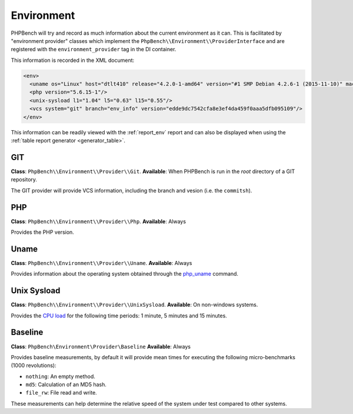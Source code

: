 Environment
===========

PHPBench will try and record as much information about the current environment
as it can. This is facilitated by "environment provider" classes which
implement the ``PhpBench\\Environment\\ProviderInterface`` and are registered
with the ``environment_provider`` tag in the DI container.

This information is recorded in the XML document:

.. code-block:: xml

    <env>
      <uname os="Linux" host="dtlt410" release="4.2.0-1-amd64" version="#1 SMP Debian 4.2.6-1 (2015-11-10)" machine="x86_64"/>
      <php version="5.6.15-1"/>
      <unix-sysload l1="1.04" l5="0.63" l15="0.55"/>
      <vcs system="git" branch="env_info" version="edde9dc7542cfa8e3ef4da459f0aaa5dfb095109"/>
    </env>

This information can be readily viewed with the :ref:`report_env` report and can also be
displayed when using the :ref:`table report generator <generator_table>`.

GIT
---

**Class**: ``PhpBench\\Environment\\Provider\\Git``.
**Available**: When PHPBench is run in the *root* directory of a GIT
repository.

The GIT provider will provide VCS information, including the branch and
vesion (i.e. the ``commitsh``).

PHP
---

**Class**: ``PhpBench\\Environment\\Provider\\Php``.
**Available**: Always

Provides the PHP version.

Uname
-----

**Class**: ``PhpBench\\Environment\\Provider\\Uname``.
**Available**: Always

Provides information about the operating system obtained through the
`php_uname`_ command.

Unix Sysload
------------

**Class**: ``PhpBench\\Environment\\Provider\\UnixSysload``.
**Available**: On non-windows systems.

Provides the `CPU load`_ for the following time periods: 1 minute, 5 minutes and
15 minutes.

Baseline
--------

**Class**: ``PhpBench\Environment\Provider\Baseline``
**Available**: Always

Provides baseline measurements, by default it will provide mean times for
executing the following micro-benchmarks (1000 revolutions):

- ``nothing``: An empty method.
- ``md5``: Calculation of an MD5 hash.
- ``file_rw``: File read and write.

These measurements can help determine the relative speed of the system under
test compared to other systems.

.. _CPU load: https://en.wikipedia.org/wiki/Load_(computing)
.. _php_uname: http://php.net/manual/en/function.php-uname.php
